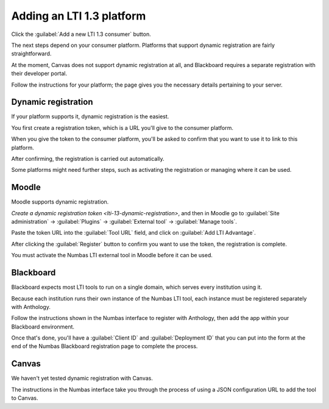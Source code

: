 .. _add-lti-13-consumer:

Adding an LTI 1.3 platform
##########################

Click the :guilabel:`Add a new LTI 1.3 consumer` button.

The next steps depend on your consumer platform.
Platforms that support dynamic registration are fairly straightforward.

At the moment, Canvas does not support dynamic registration at all, and Blackboard requires a separate registration with their developer portal.

Follow the instructions for your platform; the page gives you the necessary details pertaining to your server.

.. _lti-13-dynamic-registration:

Dynamic registration
--------------------

If your platform supports it, dynamic registration is the easiest.

You first create a registration token, which is a URL you'll give to the consumer platform.

When you give the token to the consumer platform, you'll be asked to confirm that you want to use it to link to this platform.

After confirming, the registration is carried out automatically.

Some platforms might need further steps, such as activating the registration or managing where it can be used.

Moodle
------

Moodle supports dynamic registration.

`Create a dynamic registration token <lti-13-dynamic-registration>`, and then in Moodle go to :guilabel:`Site administration` → :guilabel:`Plugins` → :guilabel:`External tool` → :guilabel:`Manage tools`.

Paste the token URL into the :guilabel:`Tool URL` field, and click on :guilabel:`Add LTI Advantage`.

After clicking the :guilabel:`Register` button to confirm you want to use the token, the registration is complete.

You must activate the Numbas LTI external tool in Moodle before it can be used.

Blackboard
----------

Blackboard expects most LTI tools to run on a single domain, which serves every institution using it.

Because each institution runs their own instance of the Numbas LTI tool, each instance must be registered separately with Anthology.

Follow the instructions shown in the Numbas interface to register with Anthology, then add the app within your Blackboard environment.

Once that's done, you'll have a :guilabel:`Client ID` and :guilabel:`Deployment ID` that you can put into the form at the end of the Numbas Blackboard registration page to complete the process.

Canvas
------

We haven't yet tested dynamic registration with Canvas.

The instructions in the Numbas interface take you through the process of using a JSON configuration URL to add the tool to Canvas.
